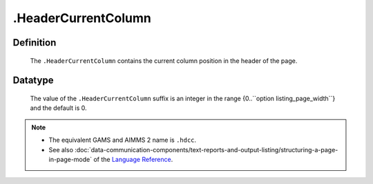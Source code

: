 .. _.HeaderCurrentColumn:

.HeaderCurrentColumn
====================

Definition
----------

    The ``.HeaderCurrentColumn`` contains the current column position in the
    header of the page.

Datatype
--------

    The value of the ``.HeaderCurrentColumn`` suffix is an integer in the
    range {0..``option listing_page_width``} and the default is 0.

.. note::

    -  The equivalent GAMS and AIMMS 2 name is ``.hdcc``.

    -  See also :doc:`data-communication-components/text-reports-and-output-listing/structuring-a-page-in-page-mode` of the `Language Reference <https://documentation.aimms.com/language-reference/index.html>`__.
